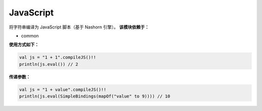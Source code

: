 ============
JavaScript
============

将字符串编译为 JavaScript 脚本（基于 Nashorn 引擎）。
**该模块依赖于：**

* common

**使用方式如下：**

.. code-block:: kotlin

    val js = "1 + 1".compileJS()!!
    println(js.eval()) // 2

**传递参数：**

.. code-block:: kotlin

    val js = "1 + value".compileJS()!!
    println(js.eval(SimpleBindings(mapOf("value" to 9)))) // 10